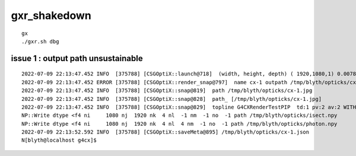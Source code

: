 gxr_shakedown
================


::

    gx
    ./gxr.sh dbg




issue 1 : output path unsustainable
-------------------------------------------------

::

    2022-07-09 22:13:47.452 INFO  [375788] [CSGOptiX::launch@718]  (width, height, depth) ( 1920,1080,1) 0.0078
    2022-07-09 22:13:47.452 ERROR [375788] [CSGOptiX::render_snap@797]  name cx-1 outpath /tmp/blyth/opticks/cx-1.jpg dt 0.00778148 topline [G4CXRenderTest] botline [    0.0078]
    2022-07-09 22:13:47.452 INFO  [375788] [CSGOptiX::snap@819]  path /tmp/blyth/opticks/cx-1.jpg
    2022-07-09 22:13:47.452 INFO  [375788] [CSGOptiX::snap@828]  path_ [/tmp/blyth/opticks/cx-1.jpg]
    2022-07-09 22:13:47.452 INFO  [375788] [CSGOptiX::snap@829]  topline G4CXRenderTestPIP  td:1 pv:2 av:2 WITH_PRD  
    NP::Write dtype <f4 ni     1080 nj  1920 nk  4 nl  -1 nm  -1 no  -1 path /tmp/blyth/opticks/isect.npy
    NP::Write dtype <f4 ni     1080 nj  1920 nk  4 nl  4 nm  -1 no  -1 path /tmp/blyth/opticks/photon.npy
    2022-07-09 22:13:52.592 INFO  [375788] [CSGOptiX::saveMeta@895] /tmp/blyth/opticks/cx-1.json
    N[blyth@localhost g4cx]$ 



